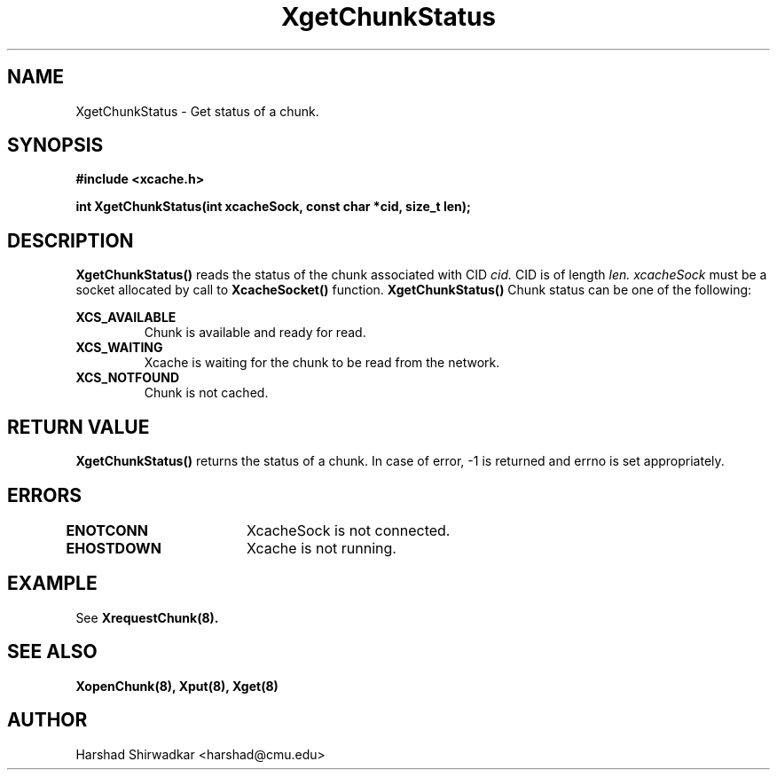 .TH XgetChunkStatus 8 "05 May 2015" "1.0" "XIA Manual Pages"
.SH NAME
XgetChunkStatus \- Get status of a chunk.
.SH SYNOPSIS
.nf
.B "#include <xcache.h>"
.sp
.BR "int XgetChunkStatus(int xcacheSock, const char *cid, size_t len);"
.fi

.SH DESCRIPTION
.B XgetChunkStatus()
reads the status of the chunk associated with CID
.I cid.
CID is of length
.I len.
.I xcacheSock
must be a socket allocated by call to
.B XcacheSocket()
function.
.B XgetChunkStatus()
Chunk status can be one of the following:

.B XCS_AVAILABLE
.RS
Chunk is available and ready for read.
.RE
.B XCS_WAITING
.RS
Xcache is waiting for the chunk to be read from the network.
.RE
.B XCS_NOTFOUND
.RS
Chunk is not cached.
.RE

.SH RETURN VALUE
.B XgetChunkStatus()
returns the status of a chunk. In case of error, -1 is returned and
errno is set appropriately.

.SH ERRORS
.B ENOTCONN	
XcacheSock is not connected.

.B EHOSTDOWN	
Xcache is not running.
.B 
.\".SH NOTES

.SH EXAMPLE

See
.B XrequestChunk(8).

.SH SEE ALSO
.B "XopenChunk(8),"
.B "Xput(8),"
.B "Xget(8)"
.SH AUTHOR
Harshad Shirwadkar <harshad@cmu.edu>
